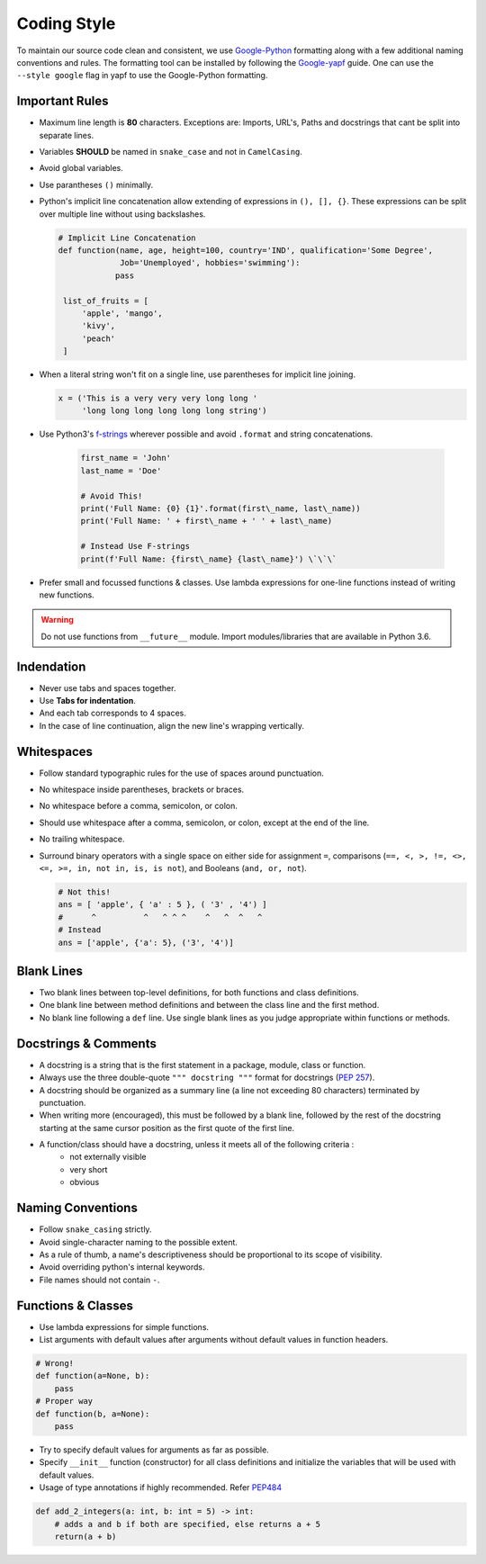 .. _coding_style:

=============
Coding Style
=============

To maintain our source code clean and consistent, we use
`Google-Python <https://github.com/google/styleguide/blob/gh-pages/pyguide.md>`__
formatting along with a few additional naming conventions and rules. The
formatting tool can be installed by following the
`Google-yapf <https://github.com/google/styleguide/blob/gh-pages/pyguide.md>`__
guide. One can use the ``--style google`` flag in yapf to use the
Google-Python formatting.

Important Rules
~~~~~~~~~~~~~~~

-  Maximum line length is **80** characters. Exceptions are: Imports,
   URL's, Paths and docstrings that cant be split into separate lines.
-  Variables **SHOULD** be named in ``snake_case`` and not in
   ``CamelCasing``.
-  Avoid global variables.
-  Use parantheses ``()`` minimally.
-  Python's implicit line concatenation allow extending of expressions
   in ``(), [], {}``. These expressions can be split over multiple line
   without using backslashes.

   .. code:: python

       # Implicit Line Concatenation
       def function(name, age, height=100, country='IND', qualification='Some Degree',
                    Job='Unemployed', hobbies='swimming'):
                   pass

        list_of_fruits = [
            'apple', 'mango',
            'kivy',
            'peach'
        ]

-  When a literal string won't fit on a single line, use parentheses for
   implicit line joining.

   .. code:: python

       x = ('This is a very very very long long '
            'long long long long long long string')

-  Use Python3's `f-strings <https://www.python.org/dev/peps/pep-0498/>`__ wherever
   possible and avoid ``.format`` and string concatenations.

    .. code-block:: python

        first_name = 'John'
        last_name = 'Doe'

        # Avoid This!
        print('Full Name: {0} {1}'.format(first\_name, last\_name))
        print('Full Name: ' + first\_name + ' ' + last\_name)

        # Instead Use F-strings
        print(f'Full Name: {first\_name} {last\_name}') \`\`\`

-  Prefer small and focussed functions & classes. Use lambda expressions for one-line functions instead of writing new functions.

.. warning::
    Do not use functions from ``__future__`` module. Import modules/libraries that are available in Python 3.6.

Indendation
~~~~~~~~~~~
- Never use tabs and spaces together.
- Use **Tabs for indentation**.
- And each tab corresponds to 4 spaces.
- In the case of line continuation, align the new line's wrapping vertically.

Whitespaces
~~~~~~~~~~~

-  Follow standard typographic rules for the use of spaces around
   punctuation.
-  No whitespace inside parentheses, brackets or braces.
-  No whitespace before a comma, semicolon, or colon.
-  Should use whitespace after a comma, semicolon, or colon, except at
   the end of the line.
-  No trailing whitespace.
-  Surround binary operators with a single space on either side for
   assignment ``=``, comparisons
   (``==, <, >, !=, <>, <=, >=, in, not in, is, is not``), and Booleans
   (``and, or, not``).

   .. code:: python

       # Not this!
       ans = [ 'apple', { 'a' : 5 }, ( '3' , '4') ]
       #      ^          ^   ^ ^ ^    ^   ^  ^   ^
       # Instead
       ans = ['apple', {'a': 5}, ('3', '4')]

Blank Lines
~~~~~~~~~~~

-  Two blank lines between top-level definitions, for both functions and
   class definitions.
-  One blank line between method definitions and between the class line
   and the first method.
-  No blank line following a ``def`` line. Use single blank lines as you
   judge appropriate within functions or methods.

Docstrings & Comments
~~~~~~~~~~~~~~~~~~~~~

- A docstring is a string that is the first statement in a package, module, class or function.
- Always use the three double-quote ``""" docstring """`` format for docstrings (`PEP 257 <https://www.google.com/url?sa=D&q=http://www.python.org/dev/peps/pep-0257/>`__).
- A docstring should be organized as a summary line (a line not exceeding 80 characters) terminated by punctuation.
- When writing more (encouraged), this must be followed by a blank line, followed by the rest of the docstring starting at the same cursor position as the first quote of the first line.
- A function/class should have a docstring, unless it meets all of the following criteria :
    - not externally visible
    - very short
    - obvious



Naming Conventions
~~~~~~~~~~~~~~~~~~

-  Follow ``snake_casing`` strictly.
-  Avoid single-character naming to the possible extent.
-  As a rule of thumb, a name's descriptiveness should be proportional
   to its scope of visibility.
-  Avoid overriding python's internal keywords.
-  File names should not contain ``-``.

Functions & Classes
~~~~~~~~~~~~~~~~~~~

- Use lambda expressions for simple functions.
- List arguments with default values after arguments without default values in function headers.

.. code-block:: python

    # Wrong!
    def function(a=None, b):
        pass
    # Proper way
    def function(b, a=None):
        pass

- Try to specify default values for arguments as far as possible.
- Specify ``__init__`` function (constructor) for all class definitions and initialize the variables that will be used with default values.
- Usage of type annotations if highly recommended. Refer `PEP484 <https://www.python.org/dev/peps/pep-0484/>`_

.. code-block:: python

    def add_2_integers(a: int, b: int = 5) -> int:
        # adds a and b if both are specified, else returns a + 5
        return(a + b)

